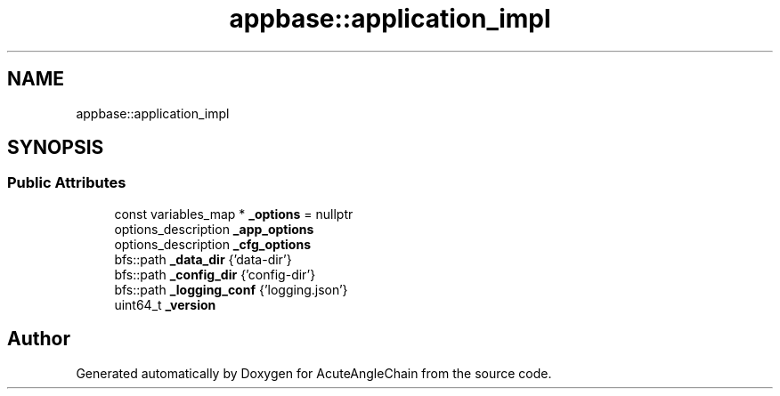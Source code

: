 .TH "appbase::application_impl" 3 "Sun Jun 3 2018" "AcuteAngleChain" \" -*- nroff -*-
.ad l
.nh
.SH NAME
appbase::application_impl
.SH SYNOPSIS
.br
.PP
.SS "Public Attributes"

.in +1c
.ti -1c
.RI "const variables_map * \fB_options\fP = nullptr"
.br
.ti -1c
.RI "options_description \fB_app_options\fP"
.br
.ti -1c
.RI "options_description \fB_cfg_options\fP"
.br
.ti -1c
.RI "bfs::path \fB_data_dir\fP {'data\-dir'}"
.br
.ti -1c
.RI "bfs::path \fB_config_dir\fP {'config\-dir'}"
.br
.ti -1c
.RI "bfs::path \fB_logging_conf\fP {'logging\&.json'}"
.br
.ti -1c
.RI "uint64_t \fB_version\fP"
.br
.in -1c

.SH "Author"
.PP 
Generated automatically by Doxygen for AcuteAngleChain from the source code\&.

